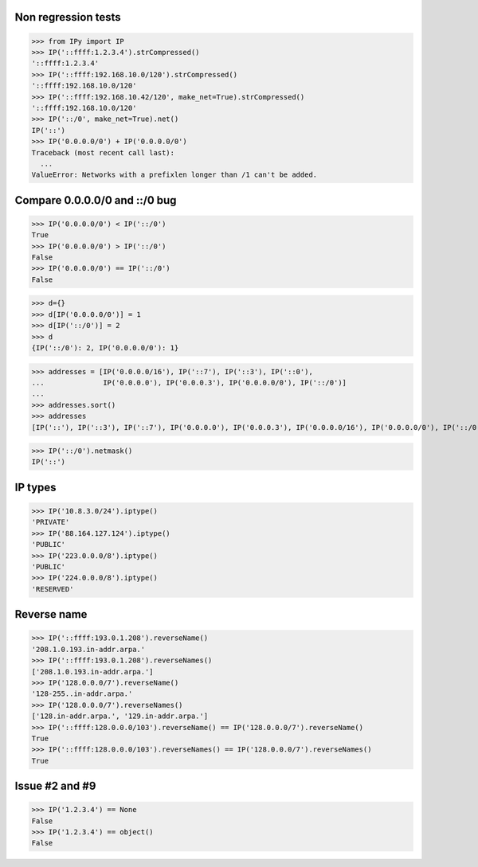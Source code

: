 Non regression tests
====================

>>> from IPy import IP
>>> IP('::ffff:1.2.3.4').strCompressed()
'::ffff:1.2.3.4'
>>> IP('::ffff:192.168.10.0/120').strCompressed()
'::ffff:192.168.10.0/120'
>>> IP('::ffff:192.168.10.42/120', make_net=True).strCompressed()
'::ffff:192.168.10.0/120'
>>> IP('::/0', make_net=True).net()
IP('::')
>>> IP('0.0.0.0/0') + IP('0.0.0.0/0')
Traceback (most recent call last):
  ...
ValueError: Networks with a prefixlen longer than /1 can't be added.


Compare 0.0.0.0/0 and ::/0 bug
==============================

>>> IP('0.0.0.0/0') < IP('::/0')
True
>>> IP('0.0.0.0/0') > IP('::/0')
False
>>> IP('0.0.0.0/0') == IP('::/0')
False

>>> d={}
>>> d[IP('0.0.0.0/0')] = 1
>>> d[IP('::/0')] = 2
>>> d
{IP('::/0'): 2, IP('0.0.0.0/0'): 1}

>>> addresses = [IP('0.0.0.0/16'), IP('::7'), IP('::3'), IP('::0'),
...              IP('0.0.0.0'), IP('0.0.0.3'), IP('0.0.0.0/0'), IP('::/0')]
...
>>> addresses.sort()
>>> addresses
[IP('::'), IP('::3'), IP('::7'), IP('0.0.0.0'), IP('0.0.0.3'), IP('0.0.0.0/16'), IP('0.0.0.0/0'), IP('::/0')]

>>> IP('::/0').netmask()
IP('::')


IP types
========

>>> IP('10.8.3.0/24').iptype()
'PRIVATE'
>>> IP('88.164.127.124').iptype()
'PUBLIC'
>>> IP('223.0.0.0/8').iptype()
'PUBLIC'
>>> IP('224.0.0.0/8').iptype()
'RESERVED'

Reverse name
============

>>> IP('::ffff:193.0.1.208').reverseName()
'208.1.0.193.in-addr.arpa.'
>>> IP('::ffff:193.0.1.208').reverseNames()
['208.1.0.193.in-addr.arpa.']
>>> IP('128.0.0.0/7').reverseName()
'128-255..in-addr.arpa.'
>>> IP('128.0.0.0/7').reverseNames()
['128.in-addr.arpa.', '129.in-addr.arpa.']
>>> IP('::ffff:128.0.0.0/103').reverseName() == IP('128.0.0.0/7').reverseName()
True
>>> IP('::ffff:128.0.0.0/103').reverseNames() == IP('128.0.0.0/7').reverseNames()
True

Issue #2 and #9
===============

>>> IP('1.2.3.4') == None
False
>>> IP('1.2.3.4') == object()
False


